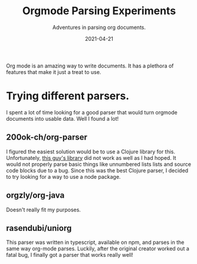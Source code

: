 #+TITLE: Orgmode Parsing Experiments
#+SUBTITLE: Adventures in parsing org documents.
#+DATE: 2021-04-21
#+TAGS: programming clojure clojurescript jamstack org-mode
#+ID: parsing-org-experiment

Org mode is an amazing way to write documents. It has a plethora of features that make it just a treat to use.
* Trying different parsers.
  I spent a lot of time looking for a good parser that would turn orgmode documents into usable data. Well I found a lot!
** 200ok-ch/org-parser
   I figured the easiest solution would be to use a Clojure library for this. Unfortunately, [[https://github.com/200ok-ch/org-parser][this guy's library]] did not work as well as I had hoped. It would not properly parse basic things like unnumbered lists lists and source code blocks due to a bug.
   Since this was the best Clojure parser, I decided to try looking for a way to use a node package.
** orgzly/org-java
   Doesn't really fit my purposes.
** rasendubi/uniorg
   This parser was written in typescript, available on npm, and parses in the same way org-mode parses. Luckily, after the original creator worked out a fatal bug, I finally got a parser that works really well!
